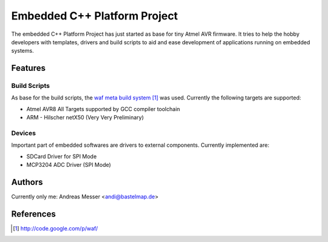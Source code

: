 Embedded C++ Platform Project
=============================

The embedded C++ Platform Project has just started as
base for tiny Atmel AVR firmware. It tries to help
the hobby developers with templates, drivers and build 
scripts to aid and ease development of applications 
running on embedded systems.

Features
--------

Build Scripts
~~~~~~~~~~~~~

As base for the build scripts, the `waf meta build system`_
was used. Currently the following targets are supported:

- Atmel AVR8
  All Targets supported by GCC compiler toolchain

- ARM
  - Hilscher netX50 (Very Very Preliminary)

.. _`waf meta build system`: http://code.google.com/p/waf/

Devices
~~~~~~~

Important part of embedded softwares are drivers to external
components. Currently implemented are:

- SDCard Driver for SPI Mode
- MCP3204 ADC Driver (SPI Mode) 

Authors
-------

Currently only me: Andreas Messer <andi@bastelmap.de>

References
----------

.. target-notes::
